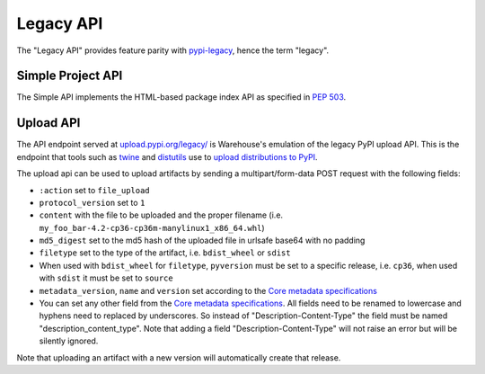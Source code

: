 Legacy API
==========

The "Legacy API" provides feature parity with `pypi-legacy`_, hence the term
"legacy".

.. _simple-api:

Simple Project API
------------------

The Simple API implements the HTML-based package index API as specified in `PEP
503`_.

.. http:get:: /simple/

    All of the projects that have been registered.

    **Example request**:

    .. code:: http

        GET /simple/ HTTP/1.1
        Host: pypi.org
        Accept: text/html

    **Example response**:

    .. code:: http

        HTTP/1.0 200 OK
        Content-Type: text/html; charset=utf-8
        X-PyPI-Last-Serial: 871501

        <!DOCTYPE html>
        <html>
          <head>
            <title>Simple Index</title>
          </head>
          <body>
            <!-- More projects... -->
            <a href="/simple/warehouse/">warehouse</a>
            <!-- ...More projects -->
          </body>
        </html>

    :resheader X-PyPI-Last-Serial: The most recent serial ID number for any
                                   project.
    :statuscode 200: no error


.. http:get:: /simple/<project>/

    Get all of the distribution download URLs for the ``project``'s
    available releases (wheels and source distributions). The project
    is matched case-insensitively with the ``_``, ``-`` and ``.``
    characters considered equal.  The links may optionally include a
    hash using the URL fragment. This fragment is in the form of
    ``#<hashname>=<hexdigest>``. If present the downloaded file *MUST*
    be verified against that hash value. Valid hash values are
    ``md5``, ``sha1``, ``sha224``, ``sha256``, ``sha384``, and
    ``sha512``.

    If a PGP/GPG signature for a distribution file exists in PyPI, it
    is available at the same URL as the file with ``.asc`` appended,
    but a link to that signature is not provided in this list of
    URLs. Therefore, once you have a wheel or sdist filename such as
    ``https://file.pythonhosted.org/.../foo-1.0.tar.gz``, you can
    check for the existence of
    ``https://file.pythonhosted.org/.../foo-1.0.tar.gz.asc`` with a
    separate ``GET`` request.

    **Example request**:

    .. code:: http

        GET /simple/beautifulsoup4/ HTTP/1.1
        Host: pypi.org
        Accept: text/html

    **Example response**:

    .. code:: http

        HTTP/2 200 OK
        Content-Type: text/html; charset=utf-8
        Etag: "q4SqZutq1tfRDqhh3zQ4gQ"
        X-PyPI-Last-Serial: 2857110

        <!DOCTYPE html>
        <html>
          <head>
            <title>Links for beautifulsoup4</title>
          </head>
          <body>
            <h1>Links for beautifulsoup4</h1>
            <a href="https://files.pythonhosted.org/packages/6f/be/99dcf74d947cc1e7abef5d0c4572abcb479c33ef791d94453a8fd7987d8f/beautifulsoup4-4.0.1.tar.gz#sha256=dc6bc8e8851a1c590c8cc8f25915180fdcce116e268d1f37fa991d2686ea38de">beautifulsoup4-4.0.1.tar.gz</a><br/>
            <a href="https://files.pythonhosted.org/packages/a0/75/db36172ea767dd2f0c9817a99e24f7e9b79c2ce63eb2f8b867284cc60daf/beautifulsoup4-4.0.2.tar.gz#sha256=353792f8246a9551b232949fb14dce21d9b6ced9207bf9f4a69a4c4eb46c8127">beautifulsoup4-4.0.2.tar.gz</a><br/>
            <!-- ...More files -->
            <a href="https://files.pythonhosted.org/packages/9e/d4/10f46e5cfac773e22707237bfcd51bbffeaf0a576b0a847ec7ab15bd7ace/beautifulsoup4-4.6.0-py3-none-any.whl#sha256=11a9a27b7d3bddc6d86f59fb76afb70e921a25ac2d6cc55b40d072bd68435a76">beautifulsoup4-4.6.0-py3-none-any.whl</a><br/>
            <a href="https://files.pythonhosted.org/packages/fa/8d/1d14391fdaed5abada4e0f63543fef49b8331a34ca60c88bd521bcf7f782/beautifulsoup4-4.6.0.tar.gz#sha256=808b6ac932dccb0a4126558f7dfdcf41710dd44a4ef497a0bb59a77f9f078e89">beautifulsoup4-4.6.0.tar.gz</a><br/>
            </body>
        </html>
        <!--SERIAL 2857110-->

    :resheader X-PyPI-Last-Serial: The most recent serial ID number for the
                                   project.
    :statuscode 200: no error


.. _`pypi-legacy`: https://pypi.python.org/
.. _`PEP 503`: https://www.python.org/dev/peps/pep-0503/

.. _upload-api-forklift:

Upload API
----------

The API endpoint served at `upload.pypi.org/legacy/
<https://upload.pypi.org/legacy/>`_ is Warehouse's emulation of the
legacy PyPI upload API. This is the endpoint that tools such as `twine
<https://twine.readthedocs.io/>`_ and `distutils
<https://docs.python.org/3.8/distutils/packageindex.html#the-upload-command>`_
use to `upload distributions to PyPI
<https://packaging.python.org/tutorials/distributing-packages/>`_.

The upload api can be used to upload artifacts by sending a multipart/form-data
POST request with the following fields:

- ``:action`` set to ``file_upload``
- ``protocol_version`` set to ``1``
- ``content`` with the file to be uploaded and the proper filename
  (i.e. ``my_foo_bar-4.2-cp36-cp36m-manylinux1_x86_64.whl``)
- ``md5_digest`` set to the md5 hash of the uploaded file in urlsafe base64
  with no padding
- ``filetype`` set to the type of the artifact, i.e. ``bdist_wheel``
  or ``sdist``
- When used with ``bdist_wheel`` for ``filetype``, ``pyversion`` must be set to
  a specific release, i.e. ``cp36``, when used with ``sdist`` it must be set to
  ``source``
- ``metadata_version``, ``name`` and ``version`` set according to the
  `Core metadata specifications`_
- You can set any other field from the `Core metadata specifications`_.
  All fields need to be renamed to lowercase and hyphens need to replaced
  by underscores. So instead of "Description-Content-Type" the field must be
  named "description_content_type". Note that adding a field
  "Description-Content-Type" will not raise an error but will be silently
  ignored.

Note that uploading an artifact with a new version will automatically create
that release.

.. _`Core metadata specifications`: https://packaging.python.org/specifications/core-metadata/
